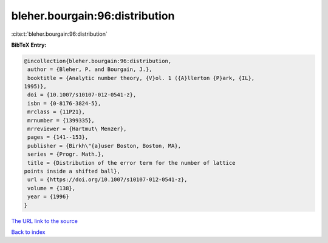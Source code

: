 bleher.bourgain:96:distribution
===============================

:cite:t:`bleher.bourgain:96:distribution`

**BibTeX Entry:**

.. code-block:: bibtex

   @incollection{bleher.bourgain:96:distribution,
    author = {Bleher, P. and Bourgain, J.},
    booktitle = {Analytic number theory, {V}ol. 1 ({A}llerton {P}ark, {IL},
   1995)},
    doi = {10.1007/s10107-012-0541-z},
    isbn = {0-8176-3824-5},
    mrclass = {11P21},
    mrnumber = {1399335},
    mrreviewer = {Hartmut\ Menzer},
    pages = {141--153},
    publisher = {Birkh\"{a}user Boston, Boston, MA},
    series = {Progr. Math.},
    title = {Distribution of the error term for the number of lattice
   points inside a shifted ball},
    url = {https://doi.org/10.1007/s10107-012-0541-z},
    volume = {138},
    year = {1996}
   }
`The URL link to the source <ttps://doi.org/10.1007/s10107-012-0541-z}>`_


`Back to index <../By-Cite-Keys.html>`_
